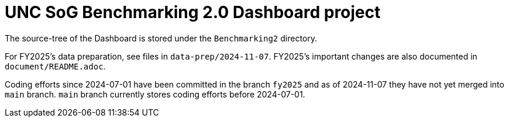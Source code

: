 
:toc: macro
:toclevels: 3
:icons: font 

= UNC SoG Benchmarking 2.0 Dashboard project

toc::[]

The source-tree of the Dashboard is stored under the `Benchmarking2` directory.

For FY2025's data preparation, see files in `data-prep/2024-11-07`.  
FY2025's important changes are also documented in `document/README.adoc`.

Coding efforts since 2024-07-01 have been committed in the branch `fy2025` and 
as of 2024-11-07 they have not yet merged into `main` branch.
`main` branch currently stores coding efforts before 2024-07-01.